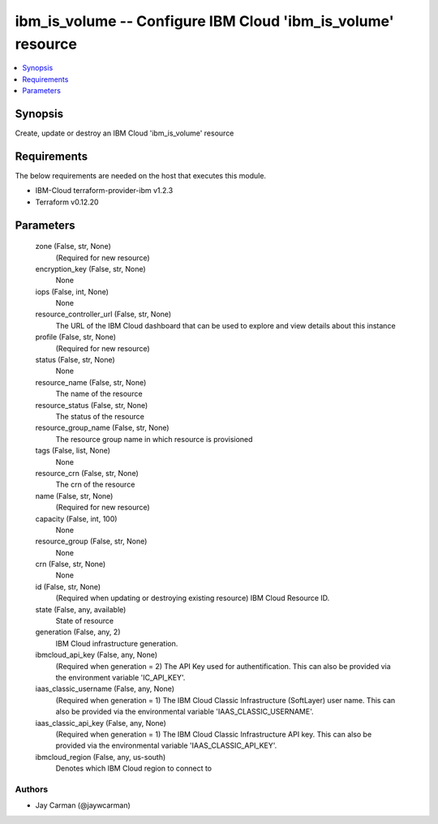 
ibm_is_volume -- Configure IBM Cloud 'ibm_is_volume' resource
=============================================================

.. contents::
   :local:
   :depth: 1


Synopsis
--------

Create, update or destroy an IBM Cloud 'ibm_is_volume' resource



Requirements
------------
The below requirements are needed on the host that executes this module.

- IBM-Cloud terraform-provider-ibm v1.2.3
- Terraform v0.12.20



Parameters
----------

  zone (False, str, None)
    (Required for new resource)


  encryption_key (False, str, None)
    None


  iops (False, int, None)
    None


  resource_controller_url (False, str, None)
    The URL of the IBM Cloud dashboard that can be used to explore and view details about this instance


  profile (False, str, None)
    (Required for new resource)


  status (False, str, None)
    None


  resource_name (False, str, None)
    The name of the resource


  resource_status (False, str, None)
    The status of the resource


  resource_group_name (False, str, None)
    The resource group name in which resource is provisioned


  tags (False, list, None)
    None


  resource_crn (False, str, None)
    The crn of the resource


  name (False, str, None)
    (Required for new resource)


  capacity (False, int, 100)
    None


  resource_group (False, str, None)
    None


  crn (False, str, None)
    None


  id (False, str, None)
    (Required when updating or destroying existing resource) IBM Cloud Resource ID.


  state (False, any, available)
    State of resource


  generation (False, any, 2)
    IBM Cloud infrastructure generation.


  ibmcloud_api_key (False, any, None)
    (Required when generation = 2) The API Key used for authentification. This can also be provided via the environment variable 'IC_API_KEY'.


  iaas_classic_username (False, any, None)
    (Required when generation = 1) The IBM Cloud Classic Infrastructure (SoftLayer) user name. This can also be provided via the environmental variable 'IAAS_CLASSIC_USERNAME'.


  iaas_classic_api_key (False, any, None)
    (Required when generation = 1) The IBM Cloud Classic Infrastructure API key. This can also be provided via the environmental variable 'IAAS_CLASSIC_API_KEY'.


  ibmcloud_region (False, any, us-south)
    Denotes which IBM Cloud region to connect to













Authors
~~~~~~~

- Jay Carman (@jaywcarman)

